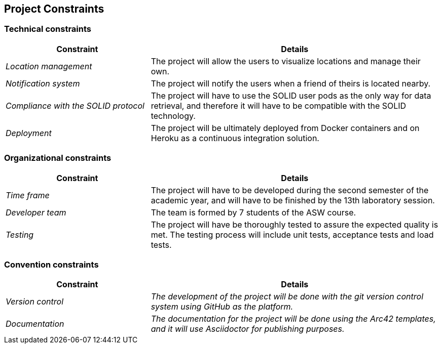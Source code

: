 [[section-architecture-constraints]]
== Project Constraints

=== Technical constraints
[options="header",cols="1,2"]
|===
|Constraint|Details
| _Location management_ | The project will allow the users to visualize locations and manage their own.
| _Notification system_ | The project will notify the users when a friend of theirs is located nearby.
| _Compliance with the SOLID protocol_ | The project will have to use the SOLID user pods as the only way for data retrieval, and therefore it will have to be compatible with the SOLID technology.
| _Deployment_ | The project will be ultimately deployed from Docker containers and on Heroku as a continuous integration solution.
|===

=== Organizational constraints
[options="header",cols="1,2"]
|===
|Constraint|Details
| _Time frame_ | The project will have to be developed during the second semester of the academic year, and will have to be finished by the 13th laboratory session.
| _Developer team_ | The team is formed by 7 students of the ASW course.
| _Testing_ | The project will have be thoroughly tested to assure the expected quality is met. The testing process will include unit tests, acceptance tests and load tests.
|===

=== Convention constraints
[options="header",cols="1,2"]
|===
|Constraint|Details
| _Version control_ | _The development of the project will be done with the git version control system using GitHub as the platform._
| _Documentation_ | _The documentation for the project will be done using the Arc42 templates, and it will use Asciidoctor for publishing purposes._
|===

